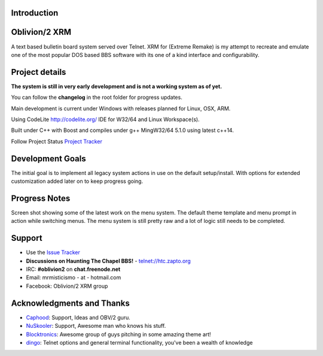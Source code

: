 
Introduction
============

.. image:: https://dl.dropboxusercontent.com/u/92792939/XRM.jpg
   :alt: Screenshot

Oblivion/2 XRM
===============

A text based bulletin board system served over Telnet.
XRM for (Extreme Remake) is my attempt to recreate and emulate one of the most popular DOS based BBS software with its one of a kind interface and configurability.


Project details
===============

**The system is still in very early development and is not a working system as of yet.**

You can follow the **changelog** in the root folder for progress updates.

Main development is current under Windows with releases planned for Linux, OSX, ARM.

Using CodeLite http://codelite.org/ IDE for W32/64 and Linux Workspace(s).

Built under C++ with Boost and compiles under g++ MingW32/64 5.1.0 using latest c++14.


Follow Project Status `Project Tracker <https://github.com/M-griffin/Oblivion2-XRM/projects/1>`_


Development Goals
=================
The initial goal is to implement all legacy system actions in use on the default setup/install.
With options for extended customization added later on to keep progress going.


Progress Notes
===============
Screen shot showing some of the latest work on the menu system.
The default theme template and menu prompt in action while switching menus.
The menu system is still pretty raw and a lot of logic still needs to be completed.

.. image:: https://dl.dropboxusercontent.com/u/92792939/MenuSwitch.png
   :alt: Screenshot

Support
=======
* Use the `Issue Tracker <https://github.com/M-Griffin/Oblivion2-XRM/issues>`_
* **Discussions on Haunting The Chapel BBS!**  - telnet://htc.zapto.org
* IRC: **#oblivion2** on **chat.freenode.net**
* Email: mrmisticismo - at - hotmail.com
* Facebook: Oblivion/2 XRM group


Acknowledgments and Thanks
==========================
- `Caphood <http://www.reddit.com/user/Caphood>`_: Support, Ideas and OBV/2 guru.
- `NuSkooler <https://github.com/NuSkooler>`_: Support, Awesome man who knows his stuff.
- `Blocktronics <http://blocktronics.org/>`_: Awesome group of guys pitching in some amazing theme art!
- `dingo <https://github.com/jquast>`_: Telnet options and general terminal functionality, you've been a wealth of knowledge


